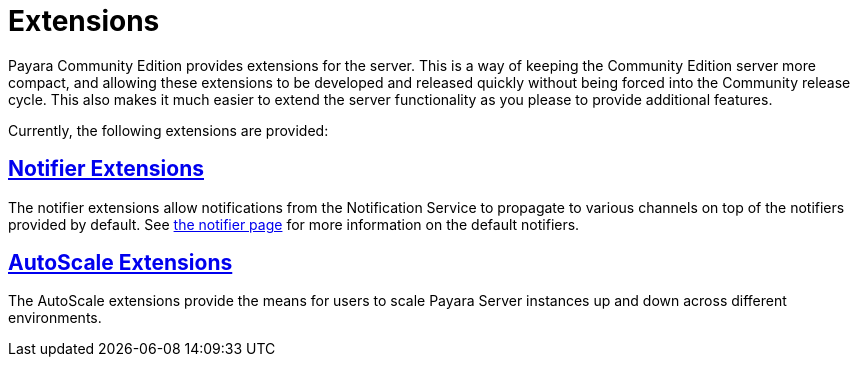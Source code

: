 = Extensions

Payara Community Edition provides extensions for the server. This is a way of keeping the Community Edition server more compact, and allowing these extensions to be developed and released quickly without being forced into the Community release cycle. This also makes it much easier to extend the server functionality as you please to provide additional features.

Currently, the following extensions are provided:

== xref:documentation/extensions/notifiers/README.adoc[Notifier Extensions]

The notifier extensions allow notifications from the Notification Service to propagate to various channels on top of the notifiers provided by default. See xref:documentation/payara-server/notification-service/notifiers.adoc[the notifier page] for more information on the default notifiers.

== xref:documentation/extensions/autoscale/README.adoc[AutoScale Extensions]

The AutoScale extensions provide the means for users to scale Payara Server instances up and down
across different environments.